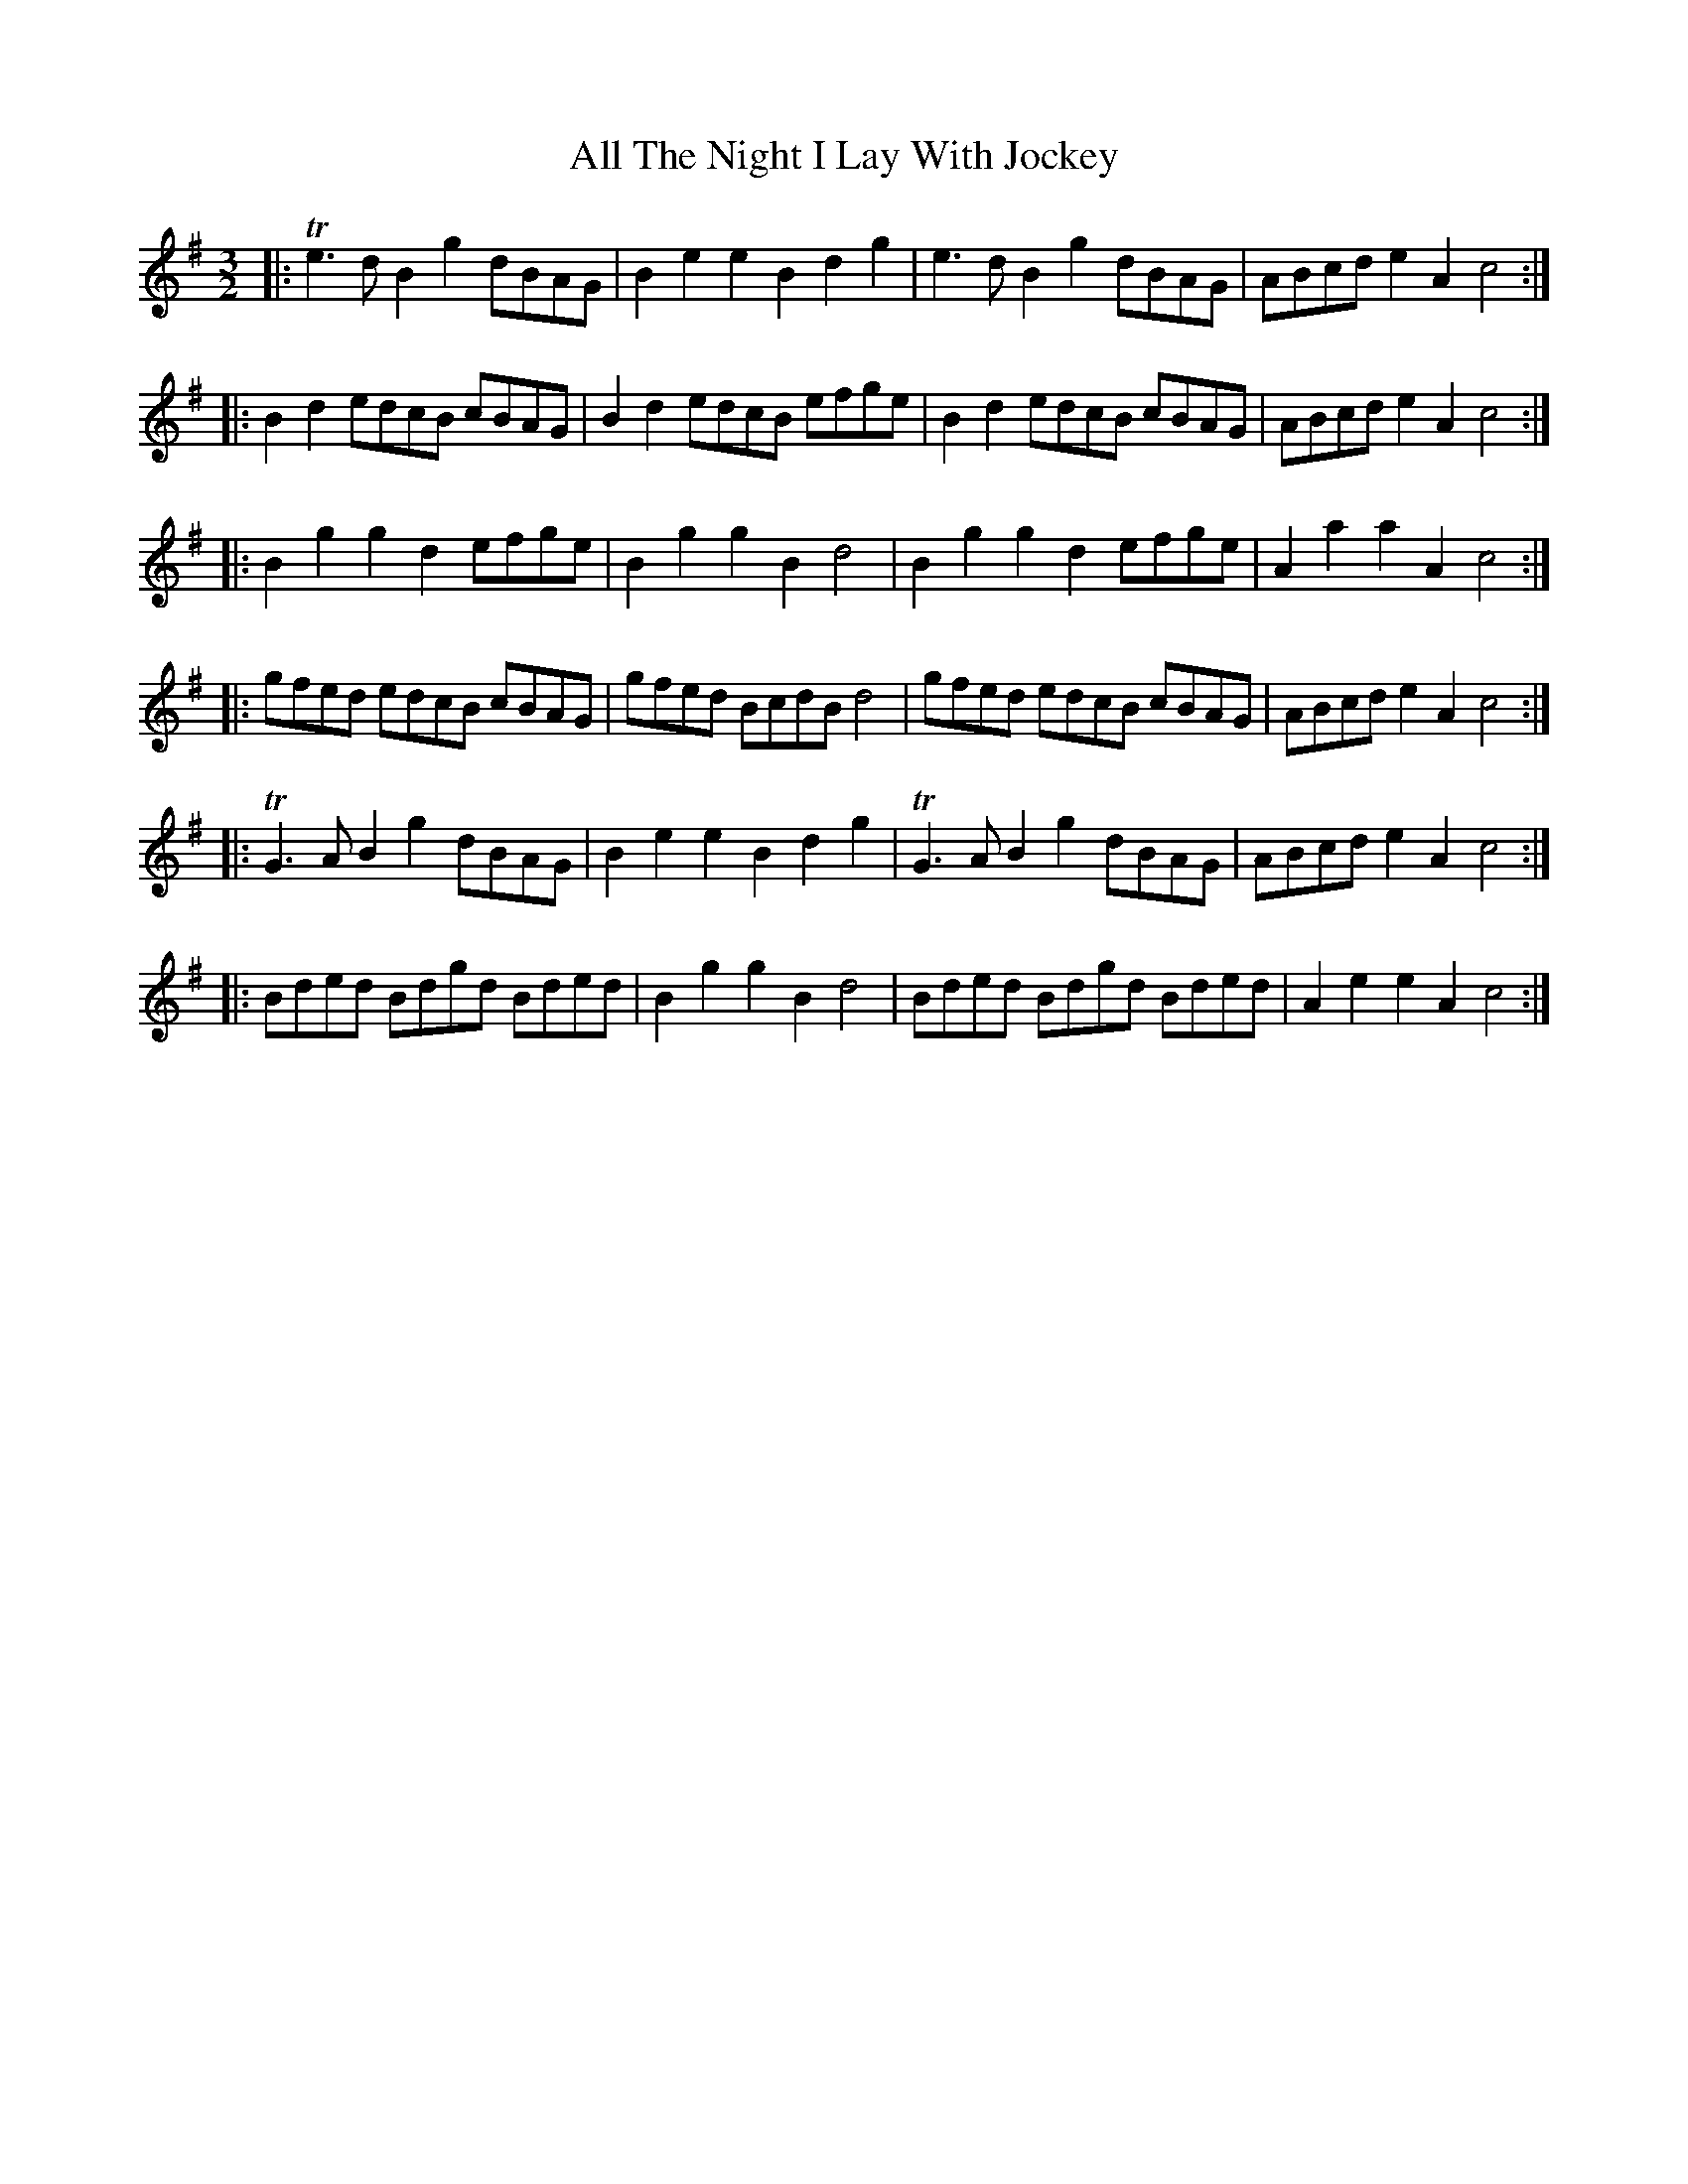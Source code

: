 X: 971
T: All The Night I Lay With Jockey
R: three-two
M: 3/2
K: Gmajor
|:Te3d B2g2 dBAG|B2e2 e2B2 d2g2|e3d B2g2 dBAG|ABcd e2A2 c4:|
|:B2d2 edcB cBAG|B2d2 edcB efge|B2d2 edcB cBAG|ABcd e2A2 c4:|
|:B2g2 g2d2 efge|B2g2 g2B2 d4|B2g2 g2d2 efge|A2a2 a2A2 c4:|
|:gfed edcB cBAG|gfed BcdB d4|gfed edcB cBAG|ABcd e2A2 c4:|
|:TG3A B2g2 dBAG|B2e2 e2B2 d2g2|TG3A B2g2 dBAG|ABcd e2A2 c4:|
|:Bded Bdgd Bded|B2g2 g2B2 d4|Bded Bdgd Bded|A2e2 e2A2 c4:|

